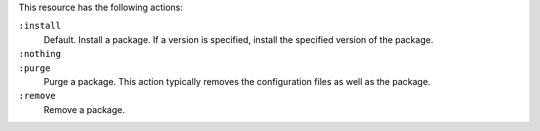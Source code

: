 .. The contents of this file may be included in multiple topics (using the includes directive).
.. The contents of this file should be modified in a way that preserves its ability to appear in multiple topics.

This resource has the following actions:

``:install``
   Default. Install a package. If a version is specified, install the specified version of the package.

``:nothing``
   .. include:: ../../include_resources_common/includes_resources_common_actions_nothing.rst

``:purge``
   Purge a package. This action typically removes the configuration files as well as the package.

``:remove``
   Remove a package.
